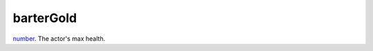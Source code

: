 barterGold
====================================================================================================

`number`_. The actor's max health.

.. _`number`: ../../../lua/type/number.html
